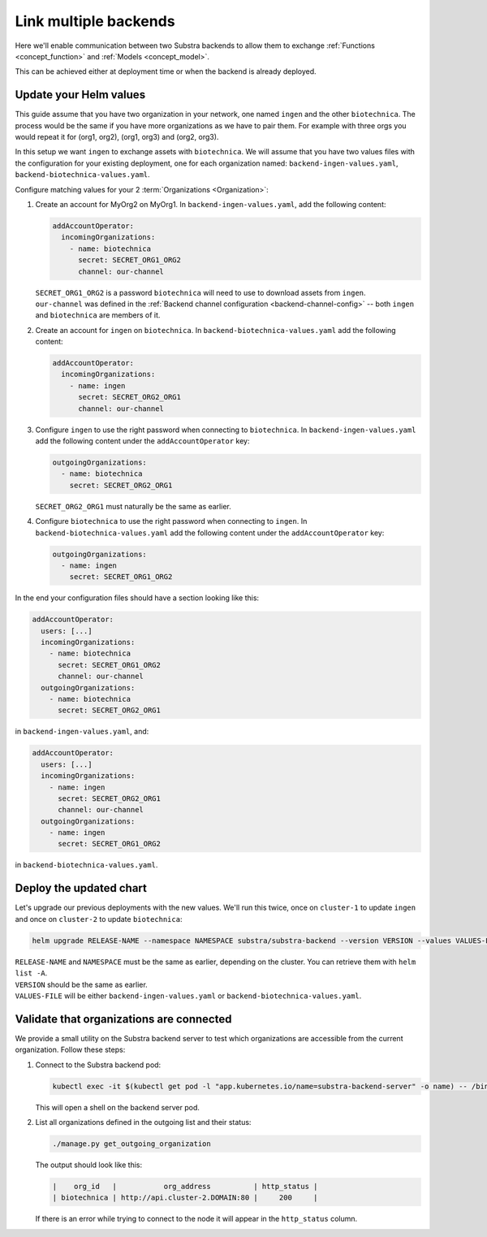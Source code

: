 **********************
Link multiple backends
**********************

Here we'll enable communication between two Substra backends to allow them to exchange :ref:`Functions <concept_function>` and :ref:`Models <concept_model>`.

This can be achieved either at deployment time or when the backend is already deployed.

Update your Helm values
=======================

This guide assume that you have two organization in your network, one named ``ingen`` and the other ``biotechnica``.
The process would be the same if you have more organizations as we have to pair them. For example with three orgs you would repeat it for (org1, org2), (org1, org3) and (org2, org3).

In this setup we want ``ingen`` to exchange assets with ``biotechnica``.
We will assume that you have two values files with the configuration for your existing deployment, one for each organization named: ``backend-ingen-values.yaml``, ``backend-biotechnica-values.yaml``.

Configure matching values for your 2 :term:`Organizations <Organization>`:

#. Create an account for MyOrg2 on MyOrg1.
   In ``backend-ingen-values.yaml``, add the following content:

   .. code-block:: yaml

      addAccountOperator:
        incomingOrganizations:
          - name: biotechnica
            secret: SECRET_ORG1_ORG2
            channel: our-channel

   | ``SECRET_ORG1_ORG2`` is a password ``biotechnica`` will need to use to download assets from ``ingen``.
   | ``our-channel`` was defined in the :ref:`Backend channel configuration <backend-channel-config>` -- both ``ingen`` and ``biotechnica`` are members of it.

#. Create an account for ``ingen`` on ``biotechnica``.
   In ``backend-biotechnica-values.yaml`` add the following content:

   .. code-block:: yaml

      addAccountOperator:
        incomingOrganizations:
          - name: ingen
            secret: SECRET_ORG2_ORG1
            channel: our-channel

#. Configure ``ingen`` to use the right password when connecting to ``biotechnica``.
   In ``backend-ingen-values.yaml`` add the following content under the ``addAccountOperator`` key:

   .. code-block:: yaml

      outgoingOrganizations:
        - name: biotechnica
          secret: SECRET_ORG2_ORG1

   | ``SECRET_ORG2_ORG1`` must naturally be the same as earlier.

#. Configure ``biotechnica`` to use the right password when connecting to ``ingen``.
   In ``backend-biotechnica-values.yaml`` add the following content under the ``addAccountOperator`` key:

   .. code-block:: yaml

      outgoingOrganizations:
        - name: ingen
          secret: SECRET_ORG1_ORG2

In the end your configuration files should have a section looking like this:

.. code-block:: yaml

   addAccountOperator:
     users: [...]
     incomingOrganizations:
       - name: biotechnica
         secret: SECRET_ORG1_ORG2
         channel: our-channel
     outgoingOrganizations:
       - name: biotechnica
         secret: SECRET_ORG2_ORG1

in ``backend-ingen-values.yaml``, and:

.. code-block:: yaml

   addAccountOperator:
     users: [...]
     incomingOrganizations:
       - name: ingen
         secret: SECRET_ORG2_ORG1
         channel: our-channel
     outgoingOrganizations:
       - name: ingen
         secret: SECRET_ORG1_ORG2

in ``backend-biotechnica-values.yaml``.


Deploy the updated chart
========================

Let's upgrade our previous deployments with the new values. We'll run this twice, once on ``cluster-1`` to update ``ingen`` and once on ``cluster-2`` to update ``biotechnica``:

.. code-block:: bash

   helm upgrade RELEASE-NAME --namespace NAMESPACE substra/substra-backend --version VERSION --values VALUES-FILE

| ``RELEASE-NAME`` and ``NAMESPACE`` must be the same as earlier, depending on the cluster.
  You can retrieve them with ``helm list -A``.
| ``VERSION`` should be the same as earlier.
| ``VALUES-FILE`` will be either ``backend-ingen-values.yaml`` or ``backend-biotechnica-values.yaml``.


Validate that organizations are connected
=========================================

We provide a small utility on the Substra backend server to test which organizations are accessible from the current organization.
Follow these steps:

#. Connect to the Substra backend pod:

   .. code-block:: bash

      kubectl exec -it $(kubectl get pod -l "app.kubernetes.io/name=substra-backend-server" -o name) -- /bin/bash

   This will open a shell on the backend server pod.

#. List all organizations defined in the outgoing list and their status:

   .. code-block:: bash

       ./manage.py get_outgoing_organization

   The output should look like this:

   .. code-block:: bash

      |    org_id   |           org_address          | http_status |
      | biotechnica | http://api.cluster-2.DOMAIN:80 |     200     |

   If there is an error while trying to connect to the node it will appear in the ``http_status`` column.
